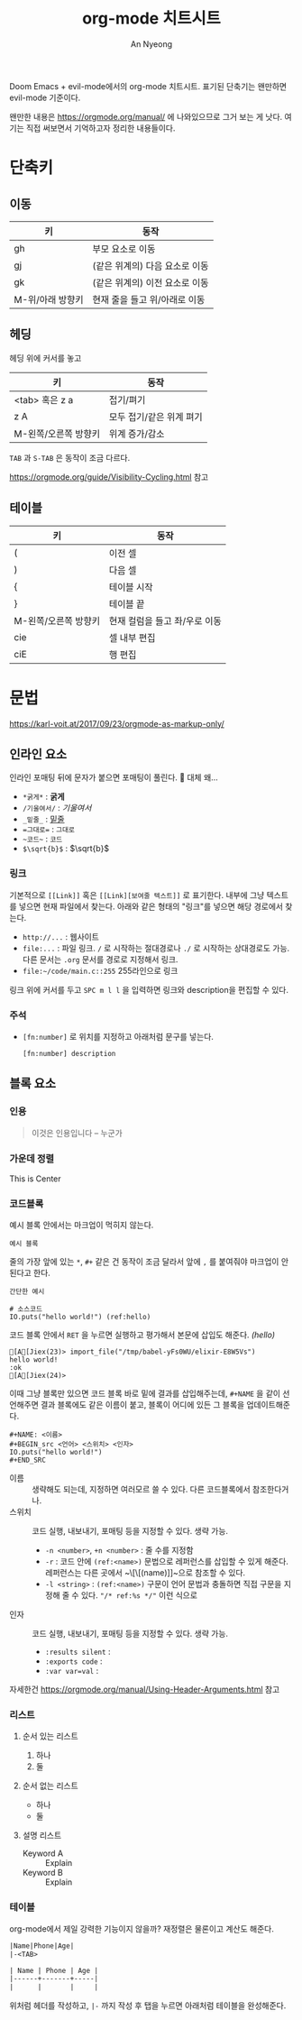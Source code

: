 #+title: org-mode 치트시트
#+description: evil-mode에서의 org-mode 단축키
#+author: An Nyeong

Doom Emacs + evil-mode에서의 org-mode 치트시트. 표기된 단축기는 왠만하면 evil-mode 기준이다.

왠만한 내용은 https://orgmode.org/manual/ 에 나와있으므로 그거 보는 게 낫다. 여기는 직접 써보면서 기억하고자 정리한 내용들이다.

* 단축키
** 이동

| 키               | 동작                           |
|------------------+--------------------------------|
| gh               | 부모 요소로 이동               |
| gj               | (같은 위계의) 다음 요소로 이동 |
| gk               | (같은 위계의) 이전 요소로 이동 |
| M-위/아래 방향키 | 현재 줄을 들고 위/아래로 이동  |

** 헤딩

헤딩 위에 커서를 놓고

| 키                   | 동작                     |
|----------------------+--------------------------|
| <tab> 혹은 z a       | 접기/펴기                |
| z A                  | 모두 접기/같은 위계 펴기 |
| M-왼쪽/오른쪽 방향키 | 위계 증가/감소           |

~TAB~ 과 ~S-TAB~ 은 동작이 조금 다르다.

[[https://orgmode.org/guide/Visibility-Cycling.html]] 참고

** 테이블

| 키                   | 동작                          |
|----------------------+-------------------------------|
| (                    | 이전 셀                       |
| )                    | 다음 셀                       |
| {                    | 테이블 시작                   |
| }                    | 테이블 끝                     |
| M-왼쪽/오른쪽 방향키 | 현재 컬럼을 들고 좌/우로 이동 |
| cie                  | 셀 내부 편집                  |
| ciE                  | 행 편집                       |

* 문법

[[https://karl-voit.at/2017/09/23/orgmode-as-markup-only/]]

** 인라인 요소

인라인 포매팅 뒤에 문자가 붙으면 포매팅이 풀린다. 🤔 대체 왜...

- ~*굵게*~ : *굵게*
- ~/기울여서/~ : /기울여서/
- ~_밑줄_~ : _밑줄_
- ~=그대로=~ : =그대로=
- ~~코드~~ : ~코드~
- ~$\sqrt{b}$~ : $\sqrt{b}$

*** 링크

기본적으로 ~[[Link]]~ 혹은 ~[[Link][보여줄 텍스트]]~ 로 표기한다.
내부에 그냥 텍스트를 넣으면 현재 파일에서 찾는다. 아래와 같은 형태의 "링크"를 넣으면 해당 경로에서 찾는다.

- ~http://...~ : 웹사이트
- ~file:...~ : 파일 링크. ~/~ 로 시작하는 절대경로나 ~./~ 로 시작하는 상대경로도 가능. 다른 문서는 ~.org~ 문서를 경로로 지정해서 링크.
- ~file:~/code/main.c::255~ 255라인으로 링크

링크 위에 커서를 두고 ~SPC m l l~ 을 입력하면 링크와 description을 편집할 수 있다.

*** 주석

- ~[fn:number]~ 로 위치를 지정하고 아래처럼 문구를 넣는다.

  : [fn:number] description

** 블록 요소

*** 인용

#+BEGIN_QUOTE
이것은 인용입니다 -- 누군가
#+END_QUOTE

*** 가운데 정렬

#+BEGIN_CENTER
This is Center
#+END_CENTER

*** 코드블록

예시 블록 안에서는 마크업이 먹히지 않는다.

#+BEGIN_EXAMPLE
예시 블록
#+END_EXAMPLE

줄의 가장 앞에 있는 ~*~, ~#+~ 같은 건 동작이 조금 달라서 앞에 ~,~ 를 붙여줘야 마크업이 안 된다고 한다.

: 간단한 예시

#+NAME: random
#+BEGIN_src elixir -n -r :cache yes
# 소스코드
IO.puts("hello world!") (ref:hello)
#+END_SRC

코드 블록 안에서 ~RET~ 을 누르면 실행하고 평가해서 본문에 삽입도 해준다. [[(hello)]]

#+RESULTS[0b7cdb3cdef97d7acc7df9d4307519f3fc578d9a]: random
: [A[Jiex(23)> import_file("/tmp/babel-yFs0WU/elixir-E8W5Vs")
: hello world!
: :ok
: [A[Jiex(24)>

이때 그냥 블록만 있으면 코드 블록 바로 밑에 결과를 삽입해주는데, ~#+NAME~ 을 같이 선언해주면 결과 블록에도 같은 이름이 붙고, 블록이 어디에 있든 그 블록을 업데이트해준다.

#+BEGIN_EXAMPLE
,#+NAME: <이름>
,#+BEGIN_src <언어> <스위치> <인자>
IO.puts("hello world!")
,#+END_SRC
#+END_EXAMPLE

- 이름 :: 생략해도 되는데, 지정하면 여러모르 쓸 수 있다. 다른 코드블록에서 참조한다거나.
- 스위치 :: 코드 실행, 내보내기, 포매팅 등을 지정할 수 있다. 생략 가능.
  - ~-n <number>~, ~+n <number>~ : 줄 수를 지정함
  - ~-r~ : 코드 안에 ~(ref:<name>)~ 문법으로 레퍼런스를 삽입할 수 있게 해준다. 레퍼런스는 다른 곳에서 ~\[\[(name)]]~으로 참조할 수 있다.
  - ~-l <string>~ : ~(ref:<name>)~ 구문이 언어 문법과 충돌하면 직접 구문을 지정해 줄 수 있다. ~"/* ref:%s */"~ 이런 식으로
- 인자 :: 코드 실행, 내보내기, 포매팅 등을 지정할 수 있다. 생략 가능.
  - ~:results silent~ :
  - ~:exports code~ :
  - ~:var var=val~ :

자세한건 https://orgmode.org/manual/Using-Header-Arguments.html 참고

*** 리스트

**** 순서 있는 리스트

1. 하나
2. 둘

**** 순서 없는 리스트

- 하나
- 둘

**** 설명 리스트

- Keyword A :: Explain
- Keyword B :: Explain

*** 테이블

org-mode에서 제일 강력한 기능이지 않을까? 재정렬은 물론이고 계산도 해준다.

#+BEGIN_SRC org
|Name|Phone|Age|
|-<TAB>

| Name | Phone | Age |
|------+-------+-----|
|      |       |     |
#+END_SRC

위처럼 헤더를 작성하고, ~|-~ 까지 작성 후 탭을 누르면 아래처럼 테이블을 완성해준다.
